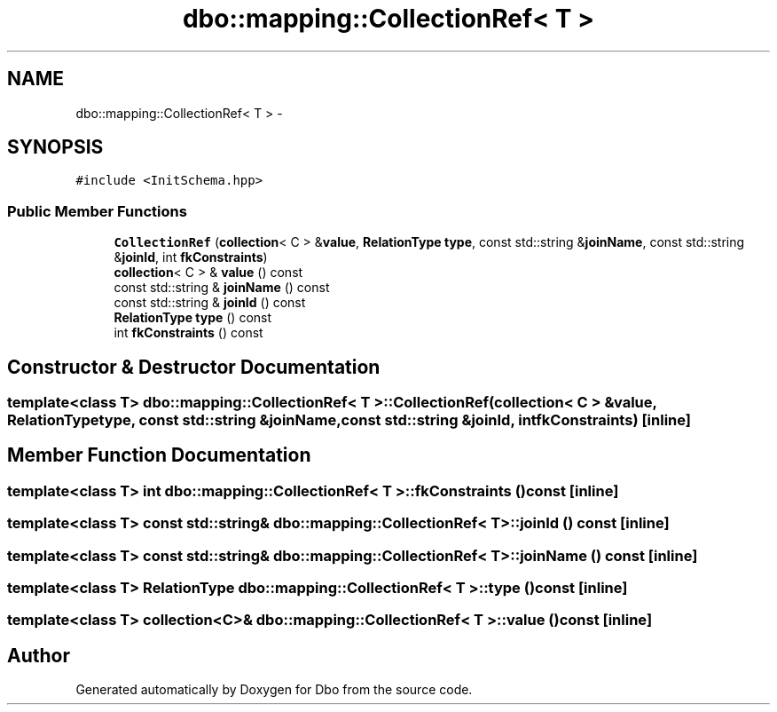 .TH "dbo::mapping::CollectionRef< T >" 3 "Sat Feb 27 2016" "Dbo" \" -*- nroff -*-
.ad l
.nh
.SH NAME
dbo::mapping::CollectionRef< T > \- 
.SH SYNOPSIS
.br
.PP
.PP
\fC#include <InitSchema\&.hpp>\fP
.SS "Public Member Functions"

.in +1c
.ti -1c
.RI "\fBCollectionRef\fP (\fBcollection\fP< C > &\fBvalue\fP, \fBRelationType\fP \fBtype\fP, const std::string &\fBjoinName\fP, const std::string &\fBjoinId\fP, int \fBfkConstraints\fP)"
.br
.ti -1c
.RI "\fBcollection\fP< C > & \fBvalue\fP () const "
.br
.ti -1c
.RI "const std::string & \fBjoinName\fP () const "
.br
.ti -1c
.RI "const std::string & \fBjoinId\fP () const "
.br
.ti -1c
.RI "\fBRelationType\fP \fBtype\fP () const "
.br
.ti -1c
.RI "int \fBfkConstraints\fP () const "
.br
.in -1c
.SH "Constructor & Destructor Documentation"
.PP 
.SS "template<class T> \fBdbo::mapping::CollectionRef\fP< T >::\fBCollectionRef\fP (\fBcollection\fP< C > &value, \fBRelationType\fPtype, const std::string &joinName, const std::string &joinId, intfkConstraints)\fC [inline]\fP"

.SH "Member Function Documentation"
.PP 
.SS "template<class T> int \fBdbo::mapping::CollectionRef\fP< T >::fkConstraints () const\fC [inline]\fP"

.SS "template<class T> const std::string& \fBdbo::mapping::CollectionRef\fP< T >::joinId () const\fC [inline]\fP"

.SS "template<class T> const std::string& \fBdbo::mapping::CollectionRef\fP< T >::joinName () const\fC [inline]\fP"

.SS "template<class T> \fBRelationType\fP \fBdbo::mapping::CollectionRef\fP< T >::type () const\fC [inline]\fP"

.SS "template<class T> \fBcollection\fP<C>& \fBdbo::mapping::CollectionRef\fP< T >::value () const\fC [inline]\fP"


.SH "Author"
.PP 
Generated automatically by Doxygen for Dbo from the source code\&.
